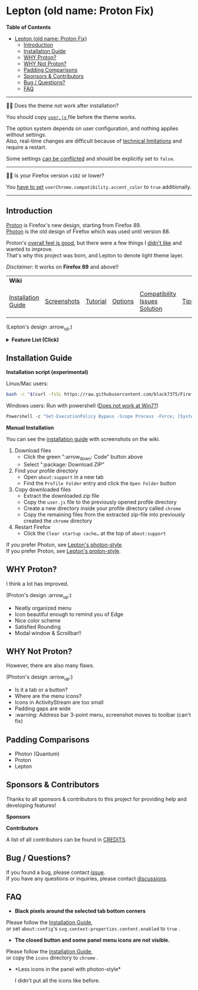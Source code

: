* Lepton (old name: Proton Fix)
  :PROPERTIES:
  :TOC:      :include all
  :END:


*Table of Contents*
:CONTENTS:
- [[#lepton-old-name-proton-fix][Lepton (old name: Proton Fix)]]
  - [[#introduction][Introduction]]
  - [[#installation-guide][Installation Guide]]
  - [[#why-proton][WHY Proton?]]
  - [[#why-not-proton][WHY Not Proton?]]
  - [[#padding-comparisons][Padding Comparisons]]
  - [[#sponsors--contributors][Sponsors & Contributors]]
  - [[#bug--questions][Bug / Questions?]]
  - [[#faq][FAQ]]
:END:

-----

🔔🔔 Does the theme not work after installation?

You should copy [[./user.js][ ~user.js~ ]] file before the theme works.

The option system depends on user configuration, and nothing applies without settings. \\
Also, real-time changes are difficult because of [[./docs/Restrictions.md#supports][technical limitations]] and require a restart.

Some settings [[https://github.com/black7375/Firefox-UI-Fix/wiki/Options#using-userjs][can be conflicted]] and should be explicitly set to =false=.

-----

🔔🔔 Is your Firefox version =v102= or lower?

You [[https://github.com/black7375/Firefox-UI-Fix/wiki/Compatibility-Issues-Solution#accent-color-at-v102-or-lower][have to set]] =userChrome.compatibility.accent_color= to =true= additionally.

-----

** Introduction
  [[https://wiki.mozilla.org/Firefox/Proton][Proton]] is Firefox's new design, starting from Firefox 89. \\
  [[https://design.firefox.com/photon/][Photon]] is the old design of Firefox which was used until version 88.

  Proton's [[#why-proton][overall feel is good]], but there were a few things I [[#why-not-proton][didn't like]] and wanted to improve. \\
  That's why this project was born, and Lepton to denote light theme layer.

  /Disclaimer:/ It works on *Firefox 89* and above!!
  | *Wiki*             |             |          |         |                               |      |                      |
  | [[https://github.com/black7375/Firefox-UI-Fix/wiki/Installation-Guide][Installation Guide]] | [[https://github.com/black7375/Firefox-UI-Fix/wiki/Screenshots][Screenshots]] | [[https://github.com/black7375/Firefox-UI-Fix/wiki/Tutorial][Tutorial]] | [[https://github.com/black7375/Firefox-UI-Fix/wiki/Options][Options]] | [[https://github.com/black7375/Firefox-UI-Fix/wiki/Compatibility-Issues-Solution][Compatibility Issues Solution]] | [[https://github.com/black7375/Firefox-UI-Fix/wiki/Tips][Tips]] | [[https://github.com/black7375/Firefox-UI-Fix/wiki/Show-Off-Your-Config][Show Off Your Config]] |

  [[https://user-images.githubusercontent.com/25581533/119774062-20942280-beb1-11eb-80aa-c18dd52f18d7.png]]

 (Lepton's design :arrow_up:)

  @@html:<details>@@@@html:<summary>@@ *Feature List (Click)* @@html:</summary>@@

  - *Color*
    - Default light/dark theme contrast enhancement
    - Colorful context menu
    - More dark mode support
    - Windows/Mac/Linux system theme support
    - Windows 7 compatibility
  - *Icons*
    - Panel
    - Context Menu
    - Global Menu
    - Library's open context
    - Video Player
  - *Padding Narrower*
    - Tab
    - Panel
    - Menu
    - Density
    - Others…
  - *Tab Bar Layouts*
    - Tabs on Bottom
    - One Liner
    - Vertical Tab Support
  - *Tab Design*
    - General:
      - Connect with toolbar (buttons like tabs)
    - Selected:
      - Box Shadow: Highlight the selected tab
      - Bottom Rounding: Natural
    - MultiSelected
      - Adjust Color: Easily recognizable
    - Unselect:
      - Divide Line: React to hover like chrome
    - Unloaded:
      - Dimmed: Looks like inactive
    - Clipped:
      - Clearer Text: Adjusted clipped gradation
      - Closed Button: Visible on hover
    - Sound:
      - Remove Second Label
      - Show Favicon: Always show favicon
      - PIP Icon
    - Container Tab:
      - Highlight line position: Displayed under tab
  - *Button Design*
    - New tab: Looks like tab
  - *Activity Stream Design*
    - Search Bar:
      - Focused Shadow: Same as the accent color
      - Hand off to Awesomebar
    - Icons:
      - Size: Fill (Changes dynamically to your size)
  - *Error Page Design*
    - Illustrations: Restore error page illustrations
  - *Video Player*
    - Background Style
    - Size at fullscreen
  - *Fullscreen*
    - Overlap mode
  - *Others*
    - Animations
    - Hidden & Auto Hide
    - Activate calculator at address bar
    - Mouse pointer for each context

@@html:</details>@@

** Installation Guide

   *Installation script (experimental)*

   Linux/Mac users:
   #+BEGIN_SRC bash
   bash -c "$(curl -fsSL https://raw.githubusercontent.com/black7375/Firefox-UI-Fix/master/install.sh)"
   #+END_SRC

Windows users: Run with powershell ([[https://github.com/black7375/Firefox-UI-Fix/wiki/Compatibility-Issues-Solution#windows-7-powershell-script-not-works][Does not work at Win7?]])
   #+BEGIN_SRC powershell
   Powershell -c "Set-ExecutionPolicy Bypass -Scope Process -Force; [System.Net.ServicePointManager]::SecurityProtocol = [System.Net.ServicePointManager]::SecurityProtocol -bor 3072; iwr https://raw.githubusercontent.com/black7375/Firefox-UI-Fix/master/install.ps1 -useb | iex"
   #+END_SRC

   *Manual Installation*

   You can see the [[https://github.com/black7375/Firefox-UI-Fix/wiki/Installation-Guide][installation guide]] with screenshots on the wiki.

  1. Download files
     - Click the green ":arrow_down: Code" button above
     - Select ":package: Download ZIP"
  2. Find your profile directory
     - Open =about:support= in a new tab
     - Find the =Profile Folder= entry and click the =Open Folder= button
  3. Copy downloaded files
     - Extract the downloaded zip file
     - Copy the =user.js= file to the previously opened profile directory
     - Create a new directory inside your profile directory called =chrome=
     - Copy the remaining files from the extracted zip-file into previously created the =chrome= directory
  4. Restart Firefox
     - Click the =Clear startup cache…= at the top of =about:support=

  If you prefer Photon, see [[https://github.com/black7375/Firefox-UI-Fix/tree/photon-style][Lepton's photon-style]].\\
  If you prefer Proton, see [[https://github.com/black7375/Firefox-UI-Fix/tree/proton-style][Lepton's proton-style]].


** WHY Proton?
   I think a lot has improved.

   [[https://user-images.githubusercontent.com/25581533/119773764-a6639e00-beb0-11eb-8023-498b6293c4b2.png]]

   (Proton's design :arrow_up:)

   - Neatly organized menu
   - Icon beautiful enough to remind you of Edge
   - Nice color scheme
   - Satisfied Rounding
   - Modal window & Scrollbar!!

** WHY Not Proton?
   However, there are also many flaws.

   [[https://user-images.githubusercontent.com/25581533/119773812-b5e2e700-beb0-11eb-923c-55ae1a8ca249.png]]

   (Photon's design :arrow_up:)

   - Is it a tab or a button?
   - Where are the menu icons?
   - Icons in ActivityStream are too small
   - Padding gaps are wide
   - :warning: Address bar 3-point menu, screenshot moves to toolbar (can't fix)

** Padding Comparisons
  [[https://user-images.githubusercontent.com/25581533/120262626-8c97d180-c289-11eb-87a6-68e285d6d77c.png]]
  [[https://user-images.githubusercontent.com/25581533/120253257-6ae11f00-c276-11eb-93cf-393f9845f30b.png]]
  [[https://user-images.githubusercontent.com/25581533/118402352-1e33fc00-b659-11eb-89fc-3cb38207fe39.png]]
  [[https://user-images.githubusercontent.com/25581533/124066951-0eb21c00-da29-11eb-9ac4-c6b82a268c6f.png]]

  - Photon (Quantum)
  - Proton
  - Lepton


** Sponsors & Contributors

Thanks to all sponsors & contributors to this project for providing help and developing features!

*Sponsors*

[[https://www.oss.kr/][https://user-images.githubusercontent.com/25581533/203210367-9f2eed69-666a-4218-acde-128892aa09d8.png]]
[[https://github.com/ojaha065][@@html:<img src="https://avatars.githubusercontent.com/u/37581768?s=60&v=4"/>@@]]
[[https://github.com/DPS0340][@@html:<img src="https://avatars.githubusercontent.com/u/32592965?s=60&v=4"/>@@]]
[[https://github.com/ZachKnife1][@@html:<img width="60" height="60" src="https://avatars.githubusercontent.com/u/114311925?s=60&v=4"/>@@]]
[[https://github.com/kanlukasz][@@html:<img src="https://avatars.githubusercontent.com/u/30685349?s=60&v=4"/>@@]]
[[https://github.com/nikkehtine][@@html:<img src="https://avatars.githubusercontent.com/u/27138416?s=60&v=4"/>@@]]

*Contributors*

[[https://github.com/black7375/Firefox-UI-Fix/graphs/contributors][@@html:<img src="https://contrib.rocks/image?repo=black7375/Firefox-UI-Fix"/>@@]]

A list of all contributors can be found in [[./CREDITS][CREDITS]].

** Bug / Questions?

If you found a bug, please contact [[https://github.com/black7375/Firefox-UI-Fix/issues][issue]]. \\
If you have any questions or inquiries, please contact [[https://github.com/black7375/Firefox-UI-Fix/discussions][discussions]].

** FAQ

  - *Black pixels around the selected tab bottom corners* \\
    [[https://user-images.githubusercontent.com/5571586/120401980-edf58a00-c2f5-11eb-9e64-ce50c5b189b2.png]]

  Please follow the [[https://github.com/black7375/Firefox-UI-Fix/wiki/Installation-Guide][Installation Guide]], \\
  or set =about:config='s =svg.context-properties.content.enabled= to =true= .

  - *The closed button and some panel menu icons are not visible.* \\
    [[https://user-images.githubusercontent.com/77958663/130395848-7af58241-bbbf-4273-bb62-14382c44098d.png]]
    [[https://user-images.githubusercontent.com/25581533/120487528-93b40200-c3a5-11eb-98ad-3498beb9f38e.png]]

  Please follow the [[https://github.com/black7375/Firefox-UI-Fix/wiki/Installation-Guide][Installation Guide]], \\
  or copy the =icons= directory to =chrome= .


  - *Less icons in the panel with photon-style*\\
    [[https://user-images.githubusercontent.com/25581533/123761424-5746c980-d8b1-11eb-9a0f-83fb305f9f08.png]]
    [[https://user-images.githubusercontent.com/25581533/123762962-d4bf0980-d8b2-11eb-8492-d497d330c72a.png]]

    I didn't put all the icons like before.\\
    [[https://user-images.githubusercontent.com/25581533/123602947-dd4b0d80-d7e8-11eb-93a6-2b263bdd99f7.png]]
